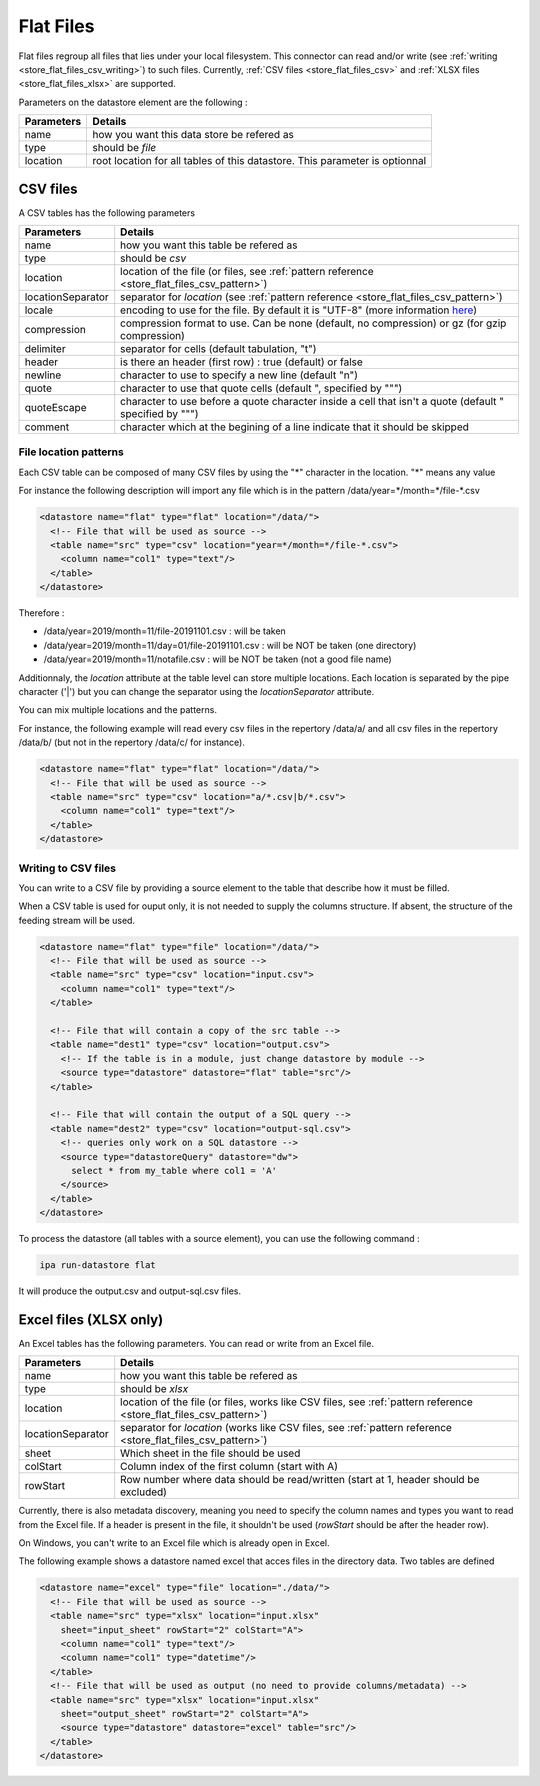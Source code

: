 
.. _store_flat_files:

Flat Files
-----------

Flat files regroup all files that lies under your local filesystem. 
This connector can read and/or write (see :ref:`writing <store_flat_files_csv_writing>`) 
to such files.
Currently, :ref:`CSV files <store_flat_files_csv>` and :ref:`XLSX files <store_flat_files_xlsx>` are supported.


Parameters on the datastore element are the following :

=============== ==========
Parameters      Details 
=============== ==========
name            how you want this data store be refered as
type            should be *file*
location        root location for all tables of this datastore. 
                This parameter is optionnal
=============== ==========

.. _store_flat_files_csv:

CSV files
=========

A CSV tables has the following parameters

==================== ==========
Parameters           Details 
==================== ==========
name                 how you want this table be refered as
type                 should be *csv*
location             location of the file (or files, see :ref:`pattern reference <store_flat_files_csv_pattern>`)
locationSeparator    separator for *location* (see :ref:`pattern reference <store_flat_files_csv_pattern>`)
locale               encoding to use for the file. By default it is "UTF-8" (more information 
                     `here <https://docs.oracle.com/javase/8/docs/api/java/nio/charset/Charset.html>`_)
compression          compression format to use. Can be none (default, no compression) 
                     or gz (for gzip compression)
delimiter            separator for cells (default tabulation, "\t")
header               is there an header (first row) : true (default) or false
newline              character to use to specify a new line (default "\n")
quote                character to use that quote cells (default ", specified by "\"")
quoteEscape          character to use before a quote character inside a cell that isn't 
                     a quote (default " specified by "\"")
comment              character which at the begining of a line indicate that it should be skipped
==================== ==========


.. _store_flat_files_csv_pattern:

File location patterns
######################

Each CSV table can be composed of many CSV files by using the "*" character in 
the location. "*" means any value

For instance the following description will import any file which is in the
pattern /data/year=\*/month=\*/file-\*.csv

.. code-block:: xml

  <datastore name="flat" type="flat" location="/data/">
    <!-- File that will be used as source -->
    <table name="src" type="csv" location="year=*/month=*/file-*.csv">
      <column name="col1" type="text"/>
    </table>
  </datastore>

Therefore :

* /data/year=2019/month=11/file-20191101.csv : will be taken
* /data/year=2019/month=11/day=01/file-20191101.csv : will be NOT be taken (one directory)
* /data/year=2019/month=11/notafile.csv : will be NOT be taken (not a good file name)


Additionnaly, the *location* attribute at the table level can store multiple locations.
Each location is separated by the pipe character ('|') but you can change the separator
using the *locationSeparator* attribute.

You can mix multiple locations and the patterns.

For instance, the following example will read every csv files in the repertory /data/a/ and
all csv files in the repertory /data/b/ (but not in the repertory /data/c/ for instance).

.. code-block:: xml

  <datastore name="flat" type="flat" location="/data/">
    <!-- File that will be used as source -->
    <table name="src" type="csv" location="a/*.csv|b/*.csv">
      <column name="col1" type="text"/>
    </table>
  </datastore>


.. _store_flat_files_csv_writing:

Writing to CSV files
######################

You can write to a CSV file by providing a source element to the table that describe 
how it must be filled.


When a CSV table is used for ouput only, it is not needed to supply the columns
structure. If absent, the structure of the feeding stream will be used.


.. code-block:: xml

  <datastore name="flat" type="file" location="/data/">
    <!-- File that will be used as source -->
    <table name="src" type="csv" location="input.csv">
      <column name="col1" type="text"/>
    </table>

    <!-- File that will contain a copy of the src table -->
    <table name="dest1" type="csv" location="output.csv">
      <!-- If the table is in a module, just change datastore by module -->
      <source type="datastore" datastore="flat" table="src"/>
    </table>

    <!-- File that will contain the output of a SQL query -->
    <table name="dest2" type="csv" location="output-sql.csv">
      <!-- queries only work on a SQL datastore -->
      <source type="datastoreQuery" datastore="dw">
        select * from my_table where col1 = 'A'
      </source>
    </table>
  </datastore>

To process the datastore (all tables with a source element), you can use the following 
command : 

.. code-block:: bash

  ipa run-datastore flat

It will produce the output.csv and output-sql.csv files.


.. _store_flat_files_xlsx:

Excel files (XLSX only)
=========================


An Excel tables has the following parameters. You can read or write from an Excel file.

================== ==========
Parameters          Details 
================== ==========
name               how you want this table be refered as
type               should be *xlsx*
location           location of the file (or files, works like CSV files, see :ref:`pattern reference <store_flat_files_csv_pattern>`)
locationSeparator  separator for *location* (works like CSV files, see :ref:`pattern reference <store_flat_files_csv_pattern>`)
sheet              Which sheet in the file should be used
colStart           Column index of the first column (start with A)
rowStart           Row number where data should be read/written (start at 1, header should be excluded)
================== ==========

Currently, there is also metadata discovery, meaning you need to specify the column names
and types you want to read from the Excel file. If a header is present in the file,
it shouldn't be used (*rowStart* should be after the header row).

On Windows, you can't write to an Excel file which is already open in Excel.

The following example shows a datastore named excel that acces files in the directory data.
Two tables are defined

.. code-block:: xml

  <datastore name="excel" type="file" location="./data/">
    <!-- File that will be used as source -->
    <table name="src" type="xlsx" location="input.xlsx"
      sheet="input_sheet" rowStart="2" colStart="A">
      <column name="col1" type="text"/>
      <column name="col1" type="datetime"/>
    </table> 
    <!-- File that will be used as output (no need to provide columns/metadata) -->
    <table name="src" type="xlsx" location="input.xlsx"
      sheet="output_sheet" rowStart="2" colStart="A">
      <source type="datastore" datastore="excel" table="src"/>
    </table>
  </datastore>



